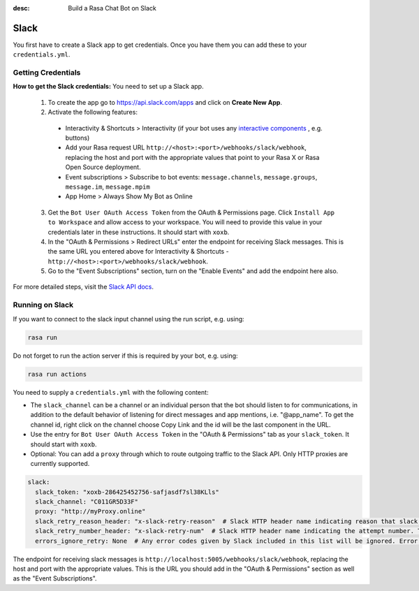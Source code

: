 :desc: Build a Rasa Chat Bot on Slack

.. _slack:

Slack
=====

.. edit-link::

You first have to create a Slack app to get credentials.
Once you have them you can add these to your ``credentials.yml``.

Getting Credentials
^^^^^^^^^^^^^^^^^^^

**How to get the Slack credentials:** You need to set up a Slack app.

  1. To create the app go to https://api.slack.com/apps and click
     on **Create New App**.

  2. Activate the following features:

    - Interactivity & Shortcuts > Interactivity (if your bot uses any `interactive components <https://api.slack.com/reference/block-kit/interactive-components>`_ , e.g. buttons)
    - Add your Rasa request URL ``http://<host>:<port>/webhooks/slack/webhook``, replacing
      the host and port with the appropriate values that point to your Rasa X or Rasa Open Source deployment.
    - Event subscriptions > Subscribe to bot events: ``message.channels``, ``message.groups``, ``message.im``, ``message.mpim``
    - App Home > Always Show My Bot as Online

  3. Get the ``Bot User OAuth Access Token`` from the OAuth & Permissions page. Click ``Install App to Workspace``
     and allow access to your workspace. You will need
     to provide this value in your credentials later in these instructions. It should start
     with ``xoxb``.

  4. In the "OAuth & Permissions > Redirect URLs" enter the endpoint for receiving Slack messages. This is
     the same URL you entered above for Interactivity & Shortcuts - ``http://<host>:<port>/webhooks/slack/webhook``.

  5. Go to the "Event Subscriptions" section, turn on the "Enable Events" and add the endpoint here also.

For more detailed steps, visit the
`Slack API docs <https://api.slack.com/events-api>`_.

Running on Slack
^^^^^^^^^^^^^^^^

If you want to connect to the slack input channel using the run
script, e.g. using:

.. code-block:: bash

  rasa run

Do not forget to run the action server if this is required by your bot,
e.g. using:

.. code-block:: bash

  rasa run actions

You need to supply a ``credentials.yml`` with the following content:

- The ``slack_channel`` can be a channel or an individual person that the bot should listen to for communications, in
  addition to the default behavior of listening for direct messages and app mentions, i.e. "@app_name". To get the channel
  id, right click on the channel choose Copy Link and the id will be the last component in the URL.

- Use the entry for ``Bot User OAuth Access Token`` in the
  "OAuth & Permissions" tab as your ``slack_token``. It should start
  with ``xoxb``.

- Optional: You can add a ``proxy`` through which to route outgoing traffic to the Slack API. Only HTTP proxies are currently supported.

.. code-block:: yaml

   slack:
     slack_token: "xoxb-286425452756-safjasdf7sl38KLls"
     slack_channel: "C011GR5D33F"
     proxy: "http://myProxy.online"
     slack_retry_reason_header: "x-slack-retry-reason"  # Slack HTTP header name indicating reason that slack send retry request. This configuration is optional.
     slack_retry_number_header: "x-slack-retry-num"  # Slack HTTP header name indicating the attempt number. This configuration is optional.
     errors_ignore_retry: None  # Any error codes given by Slack included in this list will be ignored. Error codes are listed `here <https://api.slack.com/events-api#errors>`_.


The endpoint for receiving slack messages is
``http://localhost:5005/webhooks/slack/webhook``, replacing
the host and port with the appropriate values. This is the URL
you should add in the "OAuth & Permissions" section as well as
the "Event Subscriptions".
